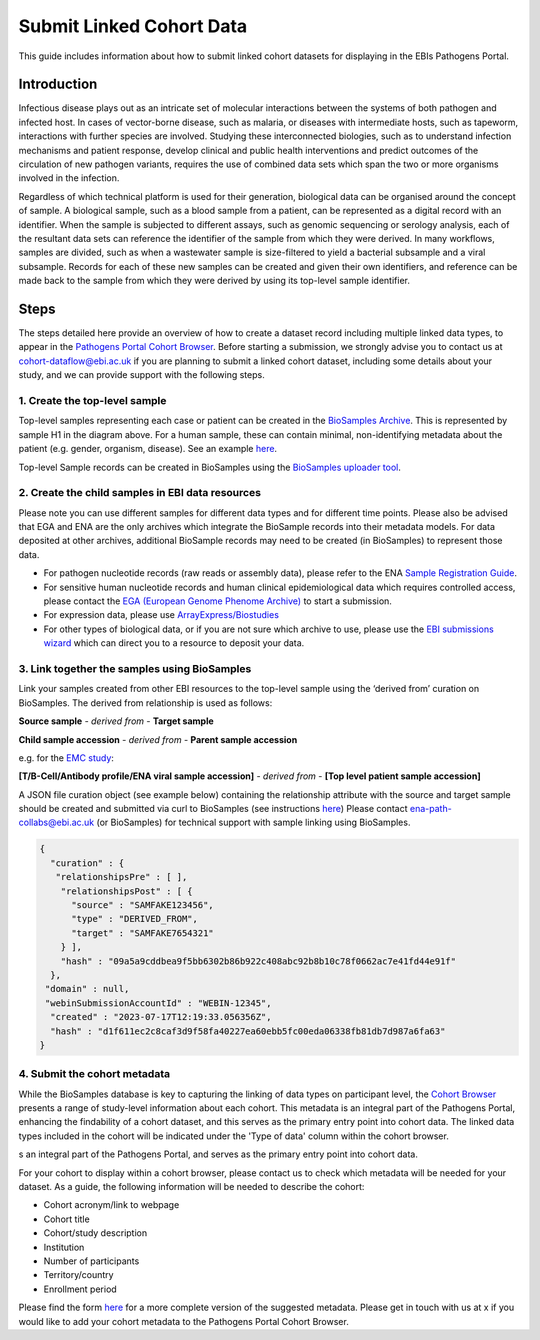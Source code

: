 Submit Linked Cohort Data
=========================

This guide includes information about how to submit linked cohort datasets for displaying in the EBIs Pathogens Portal.

Introduction
````````````
Infectious disease plays out as an intricate set of molecular interactions between the systems of both pathogen and infected host.
In cases of vector-borne disease, such as malaria, or diseases with intermediate hosts, such as tapeworm, interactions with further
species are involved. Studying these interconnected biologies, such as to understand infection mechanisms and patient response,
develop clinical and public health interventions and predict outcomes of the circulation of new pathogen variants, requires the use
of combined data sets which span the two or more organisms involved in the infection.

Regardless of which technical platform is used for their generation, biological data can be organised around the concept of sample.
A biological sample, such as a blood sample from a patient, can be represented as a digital record with an identifier. When the
sample is subjected to different assays, such as genomic sequencing or serology analysis, each of the resultant data sets can
reference the identifier of the sample from which they were derived. In many workflows, samples are divided, such as when a
wastewater sample is size-filtered to yield a bacterial subsample and a viral subsample. Records for each of these new samples
can be created and given their own identifiers, and reference can be made back to the sample from which they were derived by using
its top-level sample identifier.

.. image:: images/linked_samples.png
   :width: 600
   :alt: diagram showing BioSample relationships and data types
   :align: center

Steps
`````
The steps detailed here provide an overview of how to create a dataset record including multiple linked data types, to appear in the
`Pathogens Portal Cohort Browser <https://www.pathogensportal.org/cohorts>`_.
Before starting a submission, we strongly advise you to contact us at cohort-dataflow@ebi.ac.uk if you are planning to submit a
linked cohort dataset, including some details about your study, and we can provide support with the following steps.

1. Create the top-level sample
''''''''''''''''''''''''''''''

Top-level samples representing each case or patient can be created in the `BioSamples Archive <https://www.ebi.ac.uk/biosamples/>`_.
This is represented by sample H1 in the diagram above. For a human sample, these can contain minimal, non-identifying metadata about
the patient (e.g. gender, organism, disease). See an example `here <https://www.ebi.ac.uk/biosamples/samples/SAMEA12928716>`_.

Top-level Sample records can be created in BioSamples using the `BioSamples uploader tool <https://www.ebi.ac.uk/biosamples/docs/cookbook/upload_files>`_.

2. Create the child samples in EBI data resources
'''''''''''''''''''''''''''''''''''''''''''''''''

Please note you can use different samples for different data types and for different time points. Please also be advised
that EGA and ENA are the only archives which integrate the BioSample records into their metadata models. For data deposited
at other archives, additional BioSample records may need to be created (in BioSamples) to represent those data.

- For pathogen nucleotide records (raw reads or assembly data), please refer to the ENA `Sample Registration Guide <../submit/samples.html>`_.
- For sensitive human nucleotide records and human clinical epidemiological data which requires controlled access, please
  contact the `EGA (European Genome Phenome Archive) <https://ega-archive.org/>`_ to start a submission.
- For expression data, please use `ArrayExpress/Biostudies <https://www.ebi.ac.uk/biostudies/arrayexpress>`_
- For other types of biological data, or if you are not sure which archive to use, please use the `EBI submissions wizard <https://www.ebi.ac.uk/submission/>`_
  which can direct you to a resource to deposit your data.

3. Link together the samples using BioSamples
''''''''''''''''''''''''''''''''''''''''''''''

Link your samples created from other EBI resources to the top-level sample using the ‘derived from’ curation on
BioSamples. The derived from relationship is used as follows:

**Source sample** - *derived from* - **Target sample**

**Child sample accession** - *derived from* - **Parent sample accession**

e.g. for the `EMC study <https://www.ebi.ac.uk/about/news/updates-from-data-resources/pathogens-portal-linked-dataset/>`_:

**[T/B-Cell/Antibody profile/ENA viral sample accession]** - *derived from* - **[Top level patient sample accession]**

A JSON file curation object (see example below) containing the relationship attribute with the source and target sample
should be created and submitted via curl to BioSamples (see instructions `here <https://www.ebi.ac.uk/biosamples/docs/references/api/submit#_submit_curation_object>`_)
Please contact ena-path-collabs@ebi.ac.uk (or BioSamples) for technical support with sample linking using BioSamples.


.. code-block:: JSON

   {
     "curation" : {
      "relationshipsPre" : [ ],
       "relationshipsPost" : [ {
         "source" : "SAMFAKE123456",
         "type" : "DERIVED_FROM",
         "target" : "SAMFAKE7654321"
       } ],
       "hash" : "09a5a9cddbea9f5bb6302b86b922c408abc92b8b10c78f0662ac7e41fd44e91f"
     },
    "domain" : null,
    "webinSubmissionAccountId" : "WEBIN-12345",
     "created" : "2023-07-17T12:19:33.056356Z",
     "hash" : "d1f611ec2c8caf3d9f58fa40227ea60ebb5fc00eda06338fb81db7d987a6fa63"
   }

..



4. Submit the cohort metadata
'''''''''''''''''''''''''''''

While the BioSamples database is key to capturing the linking of data types on participant level, the
`Cohort Browser <https://www.pathogensportal.org/cohorts>`_ presents a range of study-level information about each cohort.
This metadata is an integral part of the Pathogens Portal, enhancing the findability of a cohort dataset, and this serves
as the primary entry point into cohort data. The linked data types included in the cohort will be indicated under the
'Type of data' column within the cohort browser.

s an integral part of the Pathogens Portal, and serves as the primary entry point into cohort data.

For your cohort to display within a cohort browser, please contact us to check which metadata will be needed for your dataset.
As a guide, the following information will be needed to describe the cohort:

- Cohort acronym/link to webpage
- Cohort title
- Cohort/study description
- Institution
- Number of participants
- Territory/country
- Enrollment period

Please find the form `here <https://docs.google.com/spreadsheets/d/1LuyPhv1J5t2FU7JE2XjW9n__PjGTxeBoA38PXpN8sG8/edit#gid=0>`_
for a more complete version of the suggested metadata. Please get in touch with us at x if you would like to add your cohort
metadata to the Pathogens Portal Cohort Browser.
